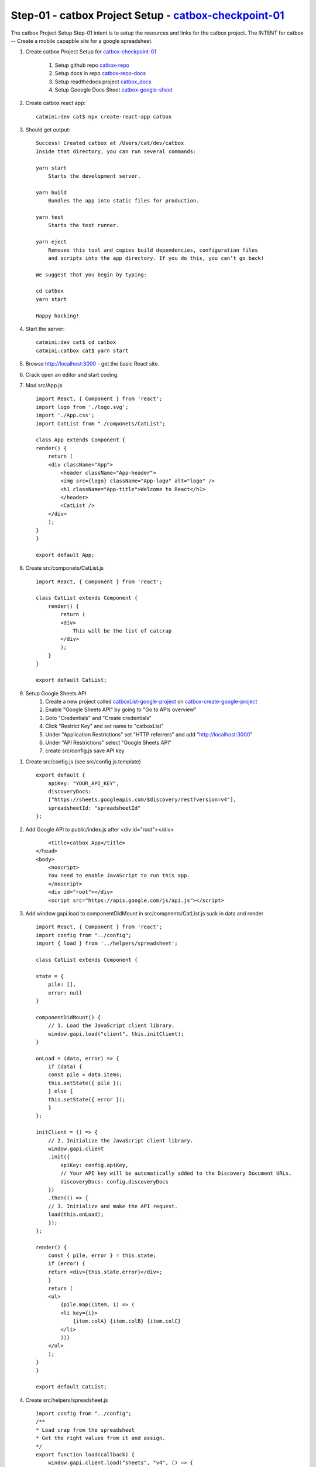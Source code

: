 Step-01 - catbox Project Setup - catbox-checkpoint-01_
-------------------------------------------------------

The catbox Project Setup Step-01 intent is to setup the resources and links for the catbox project.  The INTENT for catbox -- Create a mobile capapble site for a google spreadsheet.

#. Create catbox Project Setup for catbox-checkpoint-01_

    #. Setup github repo catbox-repo_
    #. Setup docs in repo catbox-repo-docs_
    #. Setup readthedocs project catbox_docs_
    #. Setup Gooogle Docs Sheet catbox-google-sheet_

#. Create catbox react app::

    catmini:dev cat$ npx create-react-app catbox

#. Should get output::

    Success! Created catbox at /Users/cat/dev/catbox
    Inside that directory, you can run several commands:

    yarn start
        Starts the development server.

    yarn build
        Bundles the app into static files for production.

    yarn test
        Starts the test runner.

    yarn eject
        Removes this tool and copies build dependencies, configuration files
        and scripts into the app directory. If you do this, you can’t go back!

    We suggest that you begin by typing:

    cd catbox
    yarn start

    Happy hacking!

#. Start the server::

    catmini:dev cat$ cd catbox
    catmini:catbox cat$ yarn start

#. Browse http://localhost:3000 - get the basic React site.
#. Crack open an editor and start coding.
#. Mod src/App.js ::

    import React, { Component } from 'react';
    import logo from './logo.svg';
    import './App.css';
    import CatList from "./componets/CatList";

    class App extends Component {
    render() {
        return (
        <div className="App">
            <header className="App-header">
            <img src={logo} className="App-logo" alt="logo" />
            <h1 className="App-title">Welcome to React</h1>
            </header>
            <CatList />
        </div>
        );
    }
    }

    export default App;

#. Create src/componets/CatList.js ::

    import React, { Component } from 'react';

    class CatList extends Component {
        render() {
            return (
            <div>
                This will be the list of catcrap
            </div>
            );
        }
    }

    export default CatList;

#. Setup Google Sheets API
    #. Create a new project called catboxList-google-project_ on catbox-create-google-project_
    #. Enable "Google Sheets API" by going to "Go to APIs overview"
    #. Goto "Credentials" and "Create credentials"
    #. Click "Restrict Key" and set name to "catboxList"
    #. Under "Application Restrictions" set "HTTP referrers" and add "http://localhost:3000"
    #. Under "API Restrictions" select "Google Sheets API"
    #. create src/config.js save API key


.. #. Setup Google Sheets API
    #. Create a new project called catboxList-google-project_ on catbox-create-google-project_
    #. Enable "Google Sheets API" by going to "Go to APIs overview"
    #. Goto "Credentials" and "Create credentials"
    #. Service account name: reactwebapp - Viewer
    #. service account ID: reactwebapp@catboxlist.iam.gserviceaccount.com
    #. Keytype: JSON
    #. File: catboxList-adba80377bb1.json was created

#. Create src/config.js (see src/config.js.template) ::

    export default {
        apiKey: "YOUR_API_KEY",
        discoveryDocs: 
        ["https://sheets.googleapis.com/$discovery/rest?version=v4"],
        spreadsheetId: "spreadsheetId"
    };

#. Add Google API to public/index.js after <div id="root"></div> ::

        <title>catbox App</title>
    </head>
    <body>
        <noscript>
        You need to enable JavaScript to run this app.
        </noscript>
        <div id="root"></div>
        <script src="https://apis.google.com/js/api.js"></script>

#. Add window.gapi.load to componentDidMount in src/compnents/CatList.js suck in data and render ::

    import React, { Component } from 'react';
    import config from "../config";
    import { load } from '../helpers/spreadsheet';

    class CatList extends Component {

    state = {
        pile: [],
        error: null
    }

    componentDidMount() {
        // 1. Load the JavaScript client library.
        window.gapi.load("client", this.initClient);
    }

    onLoad = (data, error) => {
        if (data) {
        const pile = data.items;
        this.setState({ pile });
        } else {
        this.setState({ error });
        }
    };

    initClient = () => {
        // 2. Initialize the JavaScript client library.
        window.gapi.client
        .init({
            apiKey: config.apiKey,
            // Your API key will be automatically added to the Discovery Document URLs.
            discoveryDocs: config.discoveryDocs
        })
        .then(() => {
        // 3. Initialize and make the API request.
        load(this.onLoad);
        });
    };

    render() {
        const { pile, error } = this.state;
        if (error) {
        return <div>{this.state.error}</div>;
        }
        return (
        <ul>
            {pile.map((item, i) => (
            <li key={i}>
                {item.colA} {item.colB} {item.colC}
            </li>
            ))}
        </ul>
        );
    }
    }

    export default CatList;

#. Create src/helpers/spreadsheet.js ::

    import config from "../config";
    /**
    * Load crap from the spreadsheet
    * Get the right values from it and assign.
    */
    export function load(callback) {
        window.gapi.client.load("sheets", "v4", () => {
            window.gapi.client.sheets.spreadsheets.values
            .get({
                spreadsheetId: config.spreadsheetId,
                range: "Sheet1!A4:T"
            })
            .then(
                response => {
                const data = response.result.values;
                const items = data.map(item => ({
                    colA: item[0],
                    colB: item[1],
                    colC: item[2]
                })) || [];
                callback({
                    items
                });
                },
                response => {
                callback(false, response.result.error);
                }
            );
        });
    }

#. Now... browse http://localhost:3000 and should see a rendered list like this

    .. image:: _images/catbox-checkpoint-01-browser.png

#. The data comes from catbox-google-sheet_ with the data in named version catbox-checkboint-01 seen belop

    .. image:: _images/catbox-checkpoint-01-google-sheet.png

#. Produce catbox-checkpoint-01_ catbox Project Setup ::

    macci:catbox cat$ cd ~/bast23/catbox/docs
    macci:docs cat$ vi source/catbox-dev-detail.rst (update doc)
    macci:docs cat$ vi source/conf.py (Bump minor version to X.X.NN to match catbox-checkpoint-01)
    macci:docs cat$ make html 
    macci:docs cat$ open build/html/index.html (verify docs)
    macci:catbox cat$ cd ~/bast23/catbox
    macci:catbox cat$ git add *
    macci:catbox cat$ git commit -m "commit for catbox-checkpoint-01 - catbox Project Setup"
    macci:catbox cat$ git tag catbox-checkpoint-01
    macci:catbox cat$ git push
    macci:catbox cat$ git push origin catbox-checkpoint-01
    
#. Verify checkpoint catbox-checkpoint-01_

Resources

#. catbox_docs_
#. catbox-repo_
#. catbox-repo-docs_
#. catbox-google-sheet_
#. catbox-checkpoint-01_
#. catbox-create-google-project_
#. catboxList-google-project_

.. _catbox_docs: https://catbox-docs.readthedocs.io/en/latest/
.. _catbox-repo: https://github.com/christrees/catbox
.. _catbox-repo-docs: https://github.com/christrees/catbox/tree/master/docs
.. _catbox-google-sheet: https://docs.google.com/spreadsheets/d/179sTbwrnwWnSqJp_O9orXSo0tPf_EcuEO0Nssr4KzsU/edit?usp=sharing
.. _catbox-checkpoint-01: https://github.com/christrees/catbox
.. _catbox-create-google-project: https://console.developers.google.com/projectcreate
.. _catboxList-google-project: https://console.developers.google.com/home/dashboard?project=catboxlist&supportedpurview=project&folder&organizationId
